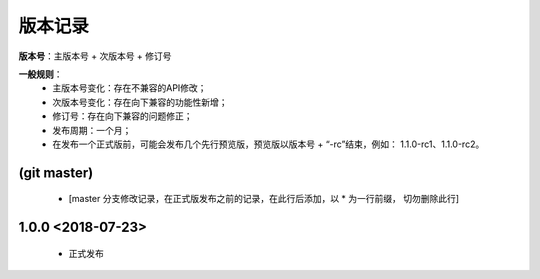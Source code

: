 版本记录
=========

**版本号**：主版本号 + 次版本号 + 修订号

**一般规则**：
    * 主版本号变化：存在不兼容的API修改；
    * 次版本号变化：存在向下兼容的功能性新增；
    * 修订号：存在向下兼容的问题修正；
    * 发布周期：一个月；
    * 在发布一个正式版前，可能会发布几个先行预览版，预览版以版本号 + “-rc”结束，例如： 1.1.0-rc1、1.1.0-rc2。

(git master)
-------------------

    * [master 分支修改记录，在正式版发布之前的记录，在此行后添加，以 * 为一行前缀， 切勿删除此行]
    

1.0.0 <2018-07-23>
-------------------
 
    * 正式发布